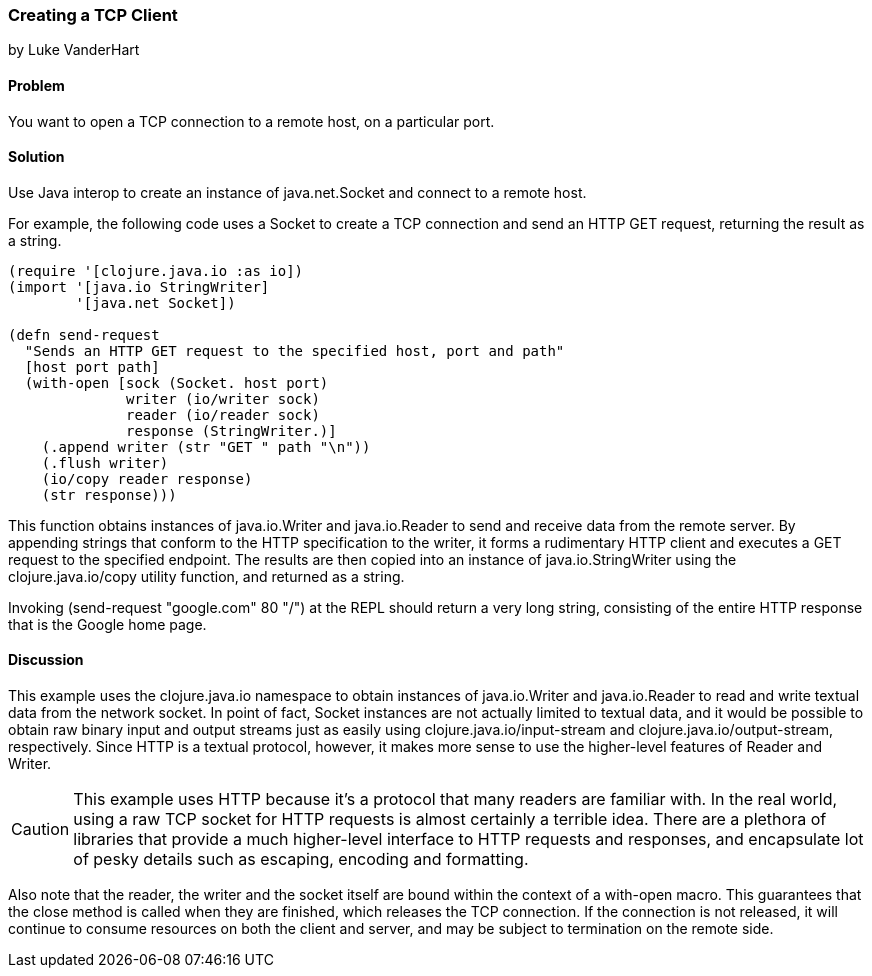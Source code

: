 === Creating a TCP Client
[role="byline"]
by Luke VanderHart

==== Problem

You want to open a TCP connection to a remote host, on a particular port.

==== Solution

Use Java interop to create an instance of +java.net.Socket+ and
connect to a remote host.

For example, the following code uses a +Socket+ to create a TCP
connection and send an HTTP GET request, returning the result as a
string.

[source,clojure]
----
(require '[clojure.java.io :as io])
(import '[java.io StringWriter]
        '[java.net Socket])

(defn send-request
  "Sends an HTTP GET request to the specified host, port and path"
  [host port path]
  (with-open [sock (Socket. host port)
              writer (io/writer sock)
              reader (io/reader sock)
              response (StringWriter.)]
    (.append writer (str "GET " path "\n"))
    (.flush writer)
    (io/copy reader response)
    (str response)))
----

This function obtains instances of +java.io.Writer+ and
+java.io.Reader+ to send and receive data from the remote server. By
appending strings that conform to the HTTP specification to the
writer, it forms a rudimentary HTTP client and executes a +GET+
request to the specified endpoint. The results are then copied into an
instance of +java.io.StringWriter+ using the +clojure.java.io/copy+ utility
function, and returned as a string.

Invoking +(send-request "google.com" 80 "/")+ at the REPL should
return a very long string, consisting of the entire HTTP response that
is the Google home page.

==== Discussion

This example uses the +clojure.java.io+ namespace to obtain
instances of +java.io.Writer+ and +java.io.Reader+ to read and write
textual data from the network socket. In point of fact, +Socket+ instances are
not actually limited to textual data, and it would be possible to
obtain raw binary input and output streams just as easily using
+clojure.java.io/input-stream+ and +clojure.java.io/output-stream+,
respectively. Since HTTP is a textual protocol, however, it makes more
sense to use the higher-level features of +Reader+ and +Writer+.

[CAUTION]
====

This example uses HTTP because it's a protocol that many readers are
familiar with. In the real world, using a raw TCP socket for HTTP
requests is almost certainly a terrible idea. There are a plethora of
libraries that provide a much higher-level interface to HTTP requests
and responses, and encapsulate lot of pesky details such as escaping,
encoding and formatting.

====

Also note that the reader, the writer and the socket itself are bound
within the context of a +with-open+ macro. This guarantees that the
+close+ method is called when they are finished, which releases the
TCP connection. If the connection is not released, it will continue to
consume resources on both the client and server, and may be subject to
termination on the remote side.
